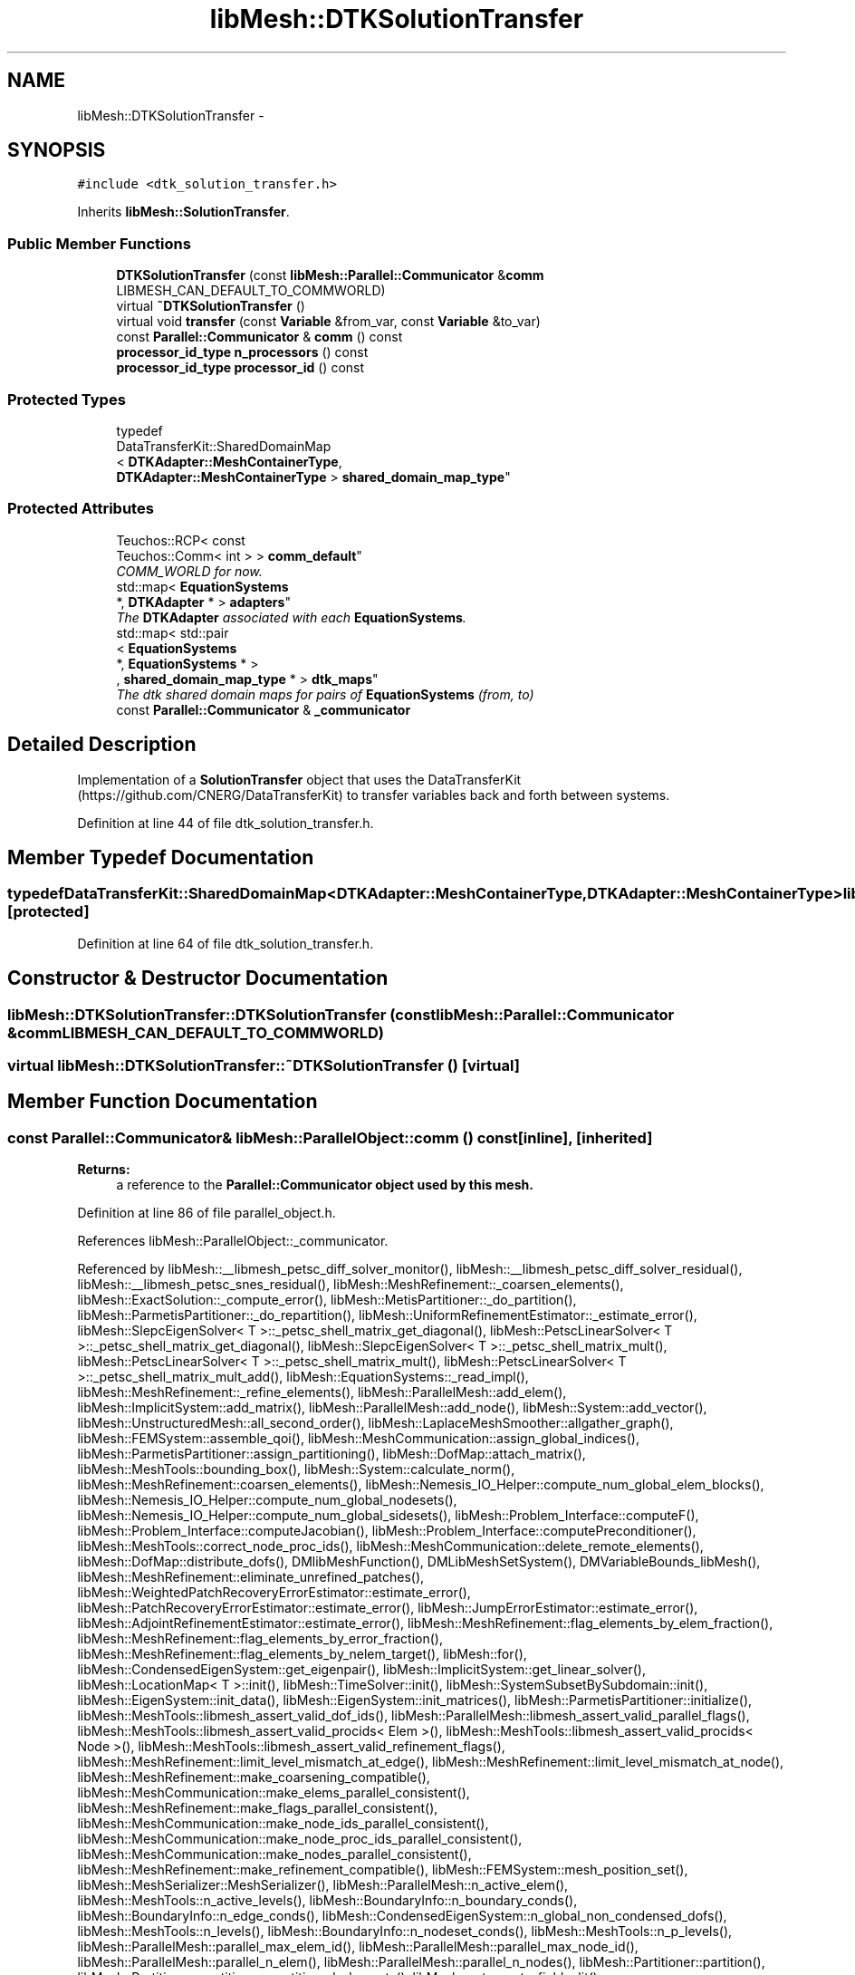 .TH "libMesh::DTKSolutionTransfer" 3 "Tue May 6 2014" "libMesh" \" -*- nroff -*-
.ad l
.nh
.SH NAME
libMesh::DTKSolutionTransfer \- 
.SH SYNOPSIS
.br
.PP
.PP
\fC#include <dtk_solution_transfer\&.h>\fP
.PP
Inherits \fBlibMesh::SolutionTransfer\fP\&.
.SS "Public Member Functions"

.in +1c
.ti -1c
.RI "\fBDTKSolutionTransfer\fP (const \fBlibMesh::Parallel::Communicator\fP &\fBcomm\fP LIBMESH_CAN_DEFAULT_TO_COMMWORLD)"
.br
.ti -1c
.RI "virtual \fB~DTKSolutionTransfer\fP ()"
.br
.ti -1c
.RI "virtual void \fBtransfer\fP (const \fBVariable\fP &from_var, const \fBVariable\fP &to_var)"
.br
.ti -1c
.RI "const \fBParallel::Communicator\fP & \fBcomm\fP () const "
.br
.ti -1c
.RI "\fBprocessor_id_type\fP \fBn_processors\fP () const "
.br
.ti -1c
.RI "\fBprocessor_id_type\fP \fBprocessor_id\fP () const "
.br
.in -1c
.SS "Protected Types"

.in +1c
.ti -1c
.RI "typedef 
.br
DataTransferKit::SharedDomainMap
.br
< \fBDTKAdapter::MeshContainerType\fP, 
.br
\fBDTKAdapter::MeshContainerType\fP > \fBshared_domain_map_type\fP"
.br
.in -1c
.SS "Protected Attributes"

.in +1c
.ti -1c
.RI "Teuchos::RCP< const 
.br
Teuchos::Comm< int > > \fBcomm_default\fP"
.br
.RI "\fICOMM_WORLD for now\&. \fP"
.ti -1c
.RI "std::map< \fBEquationSystems\fP 
.br
*, \fBDTKAdapter\fP * > \fBadapters\fP"
.br
.RI "\fIThe \fBDTKAdapter\fP associated with each \fBEquationSystems\fP\&. \fP"
.ti -1c
.RI "std::map< std::pair
.br
< \fBEquationSystems\fP 
.br
*, \fBEquationSystems\fP * >
.br
, \fBshared_domain_map_type\fP * > \fBdtk_maps\fP"
.br
.RI "\fIThe dtk shared domain maps for pairs of \fBEquationSystems\fP (from, to) \fP"
.ti -1c
.RI "const \fBParallel::Communicator\fP & \fB_communicator\fP"
.br
.in -1c
.SH "Detailed Description"
.PP 
Implementation of a \fBSolutionTransfer\fP object that uses the DataTransferKit (https://github.com/CNERG/DataTransferKit) to transfer variables back and forth between systems\&. 
.PP
Definition at line 44 of file dtk_solution_transfer\&.h\&.
.SH "Member Typedef Documentation"
.PP 
.SS "typedef DataTransferKit::SharedDomainMap<\fBDTKAdapter::MeshContainerType\fP,\fBDTKAdapter::MeshContainerType\fP> \fBlibMesh::DTKSolutionTransfer::shared_domain_map_type\fP\fC [protected]\fP"

.PP
Definition at line 64 of file dtk_solution_transfer\&.h\&.
.SH "Constructor & Destructor Documentation"
.PP 
.SS "libMesh::DTKSolutionTransfer::DTKSolutionTransfer (const \fBlibMesh::Parallel::Communicator\fP &\fBcomm\fPLIBMESH_CAN_DEFAULT_TO_COMMWORLD)"

.SS "virtual libMesh::DTKSolutionTransfer::~DTKSolutionTransfer ()\fC [virtual]\fP"

.SH "Member Function Documentation"
.PP 
.SS "const \fBParallel::Communicator\fP& libMesh::ParallelObject::comm () const\fC [inline]\fP, \fC [inherited]\fP"

.PP
\fBReturns:\fP
.RS 4
a reference to the \fC\fBParallel::Communicator\fP\fP object used by this mesh\&. 
.RE
.PP

.PP
Definition at line 86 of file parallel_object\&.h\&.
.PP
References libMesh::ParallelObject::_communicator\&.
.PP
Referenced by libMesh::__libmesh_petsc_diff_solver_monitor(), libMesh::__libmesh_petsc_diff_solver_residual(), libMesh::__libmesh_petsc_snes_residual(), libMesh::MeshRefinement::_coarsen_elements(), libMesh::ExactSolution::_compute_error(), libMesh::MetisPartitioner::_do_partition(), libMesh::ParmetisPartitioner::_do_repartition(), libMesh::UniformRefinementEstimator::_estimate_error(), libMesh::SlepcEigenSolver< T >::_petsc_shell_matrix_get_diagonal(), libMesh::PetscLinearSolver< T >::_petsc_shell_matrix_get_diagonal(), libMesh::SlepcEigenSolver< T >::_petsc_shell_matrix_mult(), libMesh::PetscLinearSolver< T >::_petsc_shell_matrix_mult(), libMesh::PetscLinearSolver< T >::_petsc_shell_matrix_mult_add(), libMesh::EquationSystems::_read_impl(), libMesh::MeshRefinement::_refine_elements(), libMesh::ParallelMesh::add_elem(), libMesh::ImplicitSystem::add_matrix(), libMesh::ParallelMesh::add_node(), libMesh::System::add_vector(), libMesh::UnstructuredMesh::all_second_order(), libMesh::LaplaceMeshSmoother::allgather_graph(), libMesh::FEMSystem::assemble_qoi(), libMesh::MeshCommunication::assign_global_indices(), libMesh::ParmetisPartitioner::assign_partitioning(), libMesh::DofMap::attach_matrix(), libMesh::MeshTools::bounding_box(), libMesh::System::calculate_norm(), libMesh::MeshRefinement::coarsen_elements(), libMesh::Nemesis_IO_Helper::compute_num_global_elem_blocks(), libMesh::Nemesis_IO_Helper::compute_num_global_nodesets(), libMesh::Nemesis_IO_Helper::compute_num_global_sidesets(), libMesh::Problem_Interface::computeF(), libMesh::Problem_Interface::computeJacobian(), libMesh::Problem_Interface::computePreconditioner(), libMesh::MeshTools::correct_node_proc_ids(), libMesh::MeshCommunication::delete_remote_elements(), libMesh::DofMap::distribute_dofs(), DMlibMeshFunction(), DMLibMeshSetSystem(), DMVariableBounds_libMesh(), libMesh::MeshRefinement::eliminate_unrefined_patches(), libMesh::WeightedPatchRecoveryErrorEstimator::estimate_error(), libMesh::PatchRecoveryErrorEstimator::estimate_error(), libMesh::JumpErrorEstimator::estimate_error(), libMesh::AdjointRefinementEstimator::estimate_error(), libMesh::MeshRefinement::flag_elements_by_elem_fraction(), libMesh::MeshRefinement::flag_elements_by_error_fraction(), libMesh::MeshRefinement::flag_elements_by_nelem_target(), libMesh::for(), libMesh::CondensedEigenSystem::get_eigenpair(), libMesh::ImplicitSystem::get_linear_solver(), libMesh::LocationMap< T >::init(), libMesh::TimeSolver::init(), libMesh::SystemSubsetBySubdomain::init(), libMesh::EigenSystem::init_data(), libMesh::EigenSystem::init_matrices(), libMesh::ParmetisPartitioner::initialize(), libMesh::MeshTools::libmesh_assert_valid_dof_ids(), libMesh::ParallelMesh::libmesh_assert_valid_parallel_flags(), libMesh::MeshTools::libmesh_assert_valid_procids< Elem >(), libMesh::MeshTools::libmesh_assert_valid_procids< Node >(), libMesh::MeshTools::libmesh_assert_valid_refinement_flags(), libMesh::MeshRefinement::limit_level_mismatch_at_edge(), libMesh::MeshRefinement::limit_level_mismatch_at_node(), libMesh::MeshRefinement::make_coarsening_compatible(), libMesh::MeshCommunication::make_elems_parallel_consistent(), libMesh::MeshRefinement::make_flags_parallel_consistent(), libMesh::MeshCommunication::make_node_ids_parallel_consistent(), libMesh::MeshCommunication::make_node_proc_ids_parallel_consistent(), libMesh::MeshCommunication::make_nodes_parallel_consistent(), libMesh::MeshRefinement::make_refinement_compatible(), libMesh::FEMSystem::mesh_position_set(), libMesh::MeshSerializer::MeshSerializer(), libMesh::ParallelMesh::n_active_elem(), libMesh::MeshTools::n_active_levels(), libMesh::BoundaryInfo::n_boundary_conds(), libMesh::BoundaryInfo::n_edge_conds(), libMesh::CondensedEigenSystem::n_global_non_condensed_dofs(), libMesh::MeshTools::n_levels(), libMesh::BoundaryInfo::n_nodeset_conds(), libMesh::MeshTools::n_p_levels(), libMesh::ParallelMesh::parallel_max_elem_id(), libMesh::ParallelMesh::parallel_max_node_id(), libMesh::ParallelMesh::parallel_n_elem(), libMesh::ParallelMesh::parallel_n_nodes(), libMesh::Partitioner::partition(), libMesh::Partitioner::partition_unpartitioned_elements(), libMesh::petsc_auto_fieldsplit(), libMesh::System::point_gradient(), libMesh::System::point_hessian(), libMesh::System::point_value(), libMesh::MeshBase::prepare_for_use(), libMesh::System::project_vector(), libMesh::Nemesis_IO::read(), libMesh::XdrIO::read(), libMesh::System::read_header(), libMesh::System::read_legacy_data(), libMesh::System::read_SCALAR_dofs(), libMesh::XdrIO::read_serialized_bc_names(), libMesh::XdrIO::read_serialized_bcs(), libMesh::System::read_serialized_blocked_dof_objects(), libMesh::XdrIO::read_serialized_connectivity(), libMesh::XdrIO::read_serialized_nodes(), libMesh::XdrIO::read_serialized_nodesets(), libMesh::XdrIO::read_serialized_subdomain_names(), libMesh::System::read_serialized_vector(), libMesh::MeshBase::recalculate_n_partitions(), libMesh::MeshRefinement::refine_and_coarsen_elements(), libMesh::MeshRefinement::refine_elements(), libMesh::Partitioner::set_node_processor_ids(), libMesh::DofMap::set_nonlocal_dof_objects(), libMesh::LaplaceMeshSmoother::smooth(), libMesh::MeshBase::subdomain_ids(), libMesh::BoundaryInfo::sync(), libMesh::Parallel::sync_element_data_by_parent_id(), libMesh::MeshRefinement::test_level_one(), libMesh::MeshRefinement::test_unflagged(), libMesh::MeshTools::total_weight(), libMesh::CheckpointIO::write(), libMesh::XdrIO::write(), libMesh::UnstructuredMesh::write(), libMesh::LegacyXdrIO::write_mesh(), libMesh::System::write_SCALAR_dofs(), libMesh::XdrIO::write_serialized_bcs(), libMesh::System::write_serialized_blocked_dof_objects(), libMesh::XdrIO::write_serialized_connectivity(), libMesh::XdrIO::write_serialized_nodes(), libMesh::XdrIO::write_serialized_nodesets(), and libMesh::DivaIO::write_stream()\&.
.PP
.nf
87   { return _communicator; }
.fi
.SS "\fBprocessor_id_type\fP libMesh::ParallelObject::n_processors () const\fC [inline]\fP, \fC [inherited]\fP"

.PP
\fBReturns:\fP
.RS 4
the number of processors in the group\&. 
.RE
.PP

.PP
Definition at line 92 of file parallel_object\&.h\&.
.PP
References libMesh::ParallelObject::_communicator, and libMesh::Parallel::Communicator::size()\&.
.PP
Referenced by libMesh::ParmetisPartitioner::_do_repartition(), libMesh::ParallelMesh::add_elem(), libMesh::ParallelMesh::add_node(), libMesh::LaplaceMeshSmoother::allgather_graph(), libMesh::ParmetisPartitioner::assign_partitioning(), libMesh::ParallelMesh::assign_unique_ids(), libMesh::AztecLinearSolver< T >::AztecLinearSolver(), libMesh::ParallelMesh::clear(), libMesh::Nemesis_IO_Helper::compute_border_node_ids(), libMesh::Nemesis_IO_Helper::construct_nemesis_filename(), libMesh::UnstructuredMesh::create_pid_mesh(), libMesh::DofMap::distribute_dofs(), libMesh::DofMap::distribute_local_dofs_node_major(), libMesh::DofMap::distribute_local_dofs_var_major(), libMesh::EnsightIO::EnsightIO(), libMesh::MeshBase::get_info(), libMesh::EquationSystems::init(), libMesh::SystemSubsetBySubdomain::init(), libMesh::ParmetisPartitioner::initialize(), libMesh::Nemesis_IO_Helper::initialize(), libMesh::MeshTools::libmesh_assert_valid_dof_ids(), libMesh::MeshTools::libmesh_assert_valid_procids< Elem >(), libMesh::MeshTools::libmesh_assert_valid_procids< Node >(), libMesh::MeshTools::libmesh_assert_valid_refinement_flags(), libMesh::DofMap::local_variable_indices(), libMesh::MeshBase::n_active_elem_on_proc(), libMesh::MeshBase::n_elem_on_proc(), libMesh::MeshBase::n_nodes_on_proc(), libMesh::Partitioner::partition(), libMesh::MeshBase::partition(), libMesh::Partitioner::partition_unpartitioned_elements(), libMesh::PetscLinearSolver< T >::PetscLinearSolver(), libMesh::System::point_gradient(), libMesh::System::point_hessian(), libMesh::System::point_value(), libMesh::MeshTools::processor_bounding_box(), libMesh::System::project_vector(), libMesh::Nemesis_IO::read(), libMesh::CheckpointIO::read(), libMesh::UnstructuredMesh::read(), libMesh::System::read_parallel_data(), libMesh::System::read_SCALAR_dofs(), libMesh::System::read_serialized_blocked_dof_objects(), libMesh::System::read_serialized_vector(), libMesh::Partitioner::repartition(), libMesh::Partitioner::set_node_processor_ids(), libMesh::DofMap::set_nonlocal_dof_objects(), libMesh::BoundaryInfo::sync(), libMesh::ParallelMesh::update_parallel_id_counts(), libMesh::CheckpointIO::write(), libMesh::GMVIO::write_binary(), libMesh::GMVIO::write_discontinuous_gmv(), libMesh::System::write_parallel_data(), libMesh::System::write_SCALAR_dofs(), libMesh::XdrIO::write_serialized_bcs(), libMesh::System::write_serialized_blocked_dof_objects(), libMesh::XdrIO::write_serialized_connectivity(), libMesh::XdrIO::write_serialized_nodes(), and libMesh::XdrIO::write_serialized_nodesets()\&.
.PP
.nf
93   { return libmesh_cast_int<processor_id_type>(_communicator\&.size()); }
.fi
.SS "\fBprocessor_id_type\fP libMesh::ParallelObject::processor_id () const\fC [inline]\fP, \fC [inherited]\fP"

.PP
\fBReturns:\fP
.RS 4
the rank of this processor in the group\&. 
.RE
.PP

.PP
Definition at line 98 of file parallel_object\&.h\&.
.PP
References libMesh::ParallelObject::_communicator, and libMesh::Parallel::Communicator::rank()\&.
.PP
Referenced by libMesh::MetisPartitioner::_do_partition(), libMesh::EquationSystems::_read_impl(), libMesh::SerialMesh::active_local_elements_begin(), libMesh::ParallelMesh::active_local_elements_begin(), libMesh::SerialMesh::active_local_elements_end(), libMesh::ParallelMesh::active_local_elements_end(), libMesh::SerialMesh::active_local_subdomain_elements_begin(), libMesh::ParallelMesh::active_local_subdomain_elements_begin(), libMesh::SerialMesh::active_local_subdomain_elements_end(), libMesh::ParallelMesh::active_local_subdomain_elements_end(), libMesh::SerialMesh::active_not_local_elements_begin(), libMesh::ParallelMesh::active_not_local_elements_begin(), libMesh::SerialMesh::active_not_local_elements_end(), libMesh::ParallelMesh::active_not_local_elements_end(), libMesh::ParallelMesh::add_elem(), libMesh::DofMap::add_neighbors_to_send_list(), libMesh::ParallelMesh::add_node(), libMesh::UnstructuredMesh::all_second_order(), libMesh::ParmetisPartitioner::assign_partitioning(), libMesh::ParallelMesh::assign_unique_ids(), libMesh::EquationSystems::build_discontinuous_solution_vector(), libMesh::Nemesis_IO_Helper::build_element_and_node_maps(), libMesh::ParmetisPartitioner::build_graph(), libMesh::InfElemBuilder::build_inf_elem(), libMesh::DofMap::build_sparsity(), libMesh::ParallelMesh::clear(), libMesh::ExodusII_IO_Helper::close(), libMesh::Nemesis_IO_Helper::compute_border_node_ids(), libMesh::Nemesis_IO_Helper::compute_communication_map_parameters(), libMesh::Nemesis_IO_Helper::compute_internal_and_border_elems_and_internal_nodes(), libMesh::Nemesis_IO_Helper::compute_node_communication_maps(), libMesh::Nemesis_IO_Helper::compute_num_global_elem_blocks(), libMesh::Nemesis_IO_Helper::compute_num_global_nodesets(), libMesh::Nemesis_IO_Helper::compute_num_global_sidesets(), libMesh::Nemesis_IO_Helper::construct_nemesis_filename(), libMesh::ExodusII_IO_Helper::create(), libMesh::DofMap::distribute_dofs(), libMesh::DofMap::distribute_local_dofs_node_major(), libMesh::DofMap::distribute_local_dofs_var_major(), libMesh::DofMap::end_dof(), libMesh::DofMap::end_old_dof(), libMesh::EnsightIO::EnsightIO(), libMesh::UnstructuredMesh::find_neighbors(), libMesh::DofMap::first_dof(), libMesh::DofMap::first_old_dof(), libMesh::Nemesis_IO_Helper::get_cmap_params(), libMesh::Nemesis_IO_Helper::get_eb_info_global(), libMesh::Nemesis_IO_Helper::get_elem_cmap(), libMesh::Nemesis_IO_Helper::get_elem_map(), libMesh::MeshBase::get_info(), libMesh::Nemesis_IO_Helper::get_init_global(), libMesh::Nemesis_IO_Helper::get_init_info(), libMesh::Nemesis_IO_Helper::get_loadbal_param(), libMesh::Nemesis_IO_Helper::get_node_cmap(), libMesh::Nemesis_IO_Helper::get_node_map(), libMesh::Nemesis_IO_Helper::get_ns_param_global(), libMesh::Nemesis_IO_Helper::get_ss_param_global(), libMesh::MeshFunction::gradient(), libMesh::MeshFunction::hessian(), libMesh::SystemSubsetBySubdomain::init(), libMesh::ParmetisPartitioner::initialize(), libMesh::ExodusII_IO_Helper::initialize(), libMesh::ExodusII_IO_Helper::initialize_element_variables(), libMesh::ExodusII_IO_Helper::initialize_global_variables(), libMesh::ExodusII_IO_Helper::initialize_nodal_variables(), libMesh::SparsityPattern::Build::join(), libMesh::DofMap::last_dof(), libMesh::MeshTools::libmesh_assert_valid_procids< Elem >(), libMesh::MeshTools::libmesh_assert_valid_procids< Node >(), libMesh::SerialMesh::local_elements_begin(), libMesh::ParallelMesh::local_elements_begin(), libMesh::SerialMesh::local_elements_end(), libMesh::ParallelMesh::local_elements_end(), libMesh::SerialMesh::local_level_elements_begin(), libMesh::ParallelMesh::local_level_elements_begin(), libMesh::SerialMesh::local_level_elements_end(), libMesh::ParallelMesh::local_level_elements_end(), libMesh::SerialMesh::local_nodes_begin(), libMesh::ParallelMesh::local_nodes_begin(), libMesh::SerialMesh::local_nodes_end(), libMesh::ParallelMesh::local_nodes_end(), libMesh::SerialMesh::local_not_level_elements_begin(), libMesh::ParallelMesh::local_not_level_elements_begin(), libMesh::SerialMesh::local_not_level_elements_end(), libMesh::ParallelMesh::local_not_level_elements_end(), libMesh::DofMap::local_variable_indices(), libMesh::MeshRefinement::make_coarsening_compatible(), libMesh::MeshBase::n_active_local_elem(), libMesh::BoundaryInfo::n_boundary_conds(), libMesh::BoundaryInfo::n_edge_conds(), libMesh::DofMap::n_local_dofs(), libMesh::System::n_local_dofs(), libMesh::MeshBase::n_local_elem(), libMesh::MeshBase::n_local_nodes(), libMesh::BoundaryInfo::n_nodeset_conds(), libMesh::SerialMesh::not_local_elements_begin(), libMesh::ParallelMesh::not_local_elements_begin(), libMesh::SerialMesh::not_local_elements_end(), libMesh::ParallelMesh::not_local_elements_end(), libMesh::WeightedPatchRecoveryErrorEstimator::EstimateError::operator()(), libMesh::SparsityPattern::Build::operator()(), libMesh::PatchRecoveryErrorEstimator::EstimateError::operator()(), libMesh::MeshFunction::operator()(), libMesh::ParallelMesh::ParallelMesh(), libMesh::System::point_gradient(), libMesh::System::point_hessian(), libMesh::System::point_value(), libMesh::System::project_vector(), libMesh::Nemesis_IO_Helper::put_cmap_params(), libMesh::Nemesis_IO_Helper::put_elem_cmap(), libMesh::Nemesis_IO_Helper::put_elem_map(), libMesh::Nemesis_IO_Helper::put_loadbal_param(), libMesh::Nemesis_IO_Helper::put_node_cmap(), libMesh::Nemesis_IO_Helper::put_node_map(), libMesh::Nemesis_IO::read(), libMesh::CheckpointIO::read(), libMesh::XdrIO::read(), libMesh::UnstructuredMesh::read(), libMesh::CheckpointIO::read_connectivity(), libMesh::ExodusII_IO_Helper::read_elem_num_map(), libMesh::System::read_header(), libMesh::System::read_legacy_data(), libMesh::ExodusII_IO_Helper::read_node_num_map(), libMesh::System::read_parallel_data(), libMesh::System::read_SCALAR_dofs(), libMesh::XdrIO::read_serialized_bc_names(), libMesh::XdrIO::read_serialized_bcs(), libMesh::System::read_serialized_blocked_dof_objects(), libMesh::XdrIO::read_serialized_connectivity(), libMesh::System::read_serialized_data(), libMesh::XdrIO::read_serialized_nodes(), libMesh::XdrIO::read_serialized_nodesets(), libMesh::XdrIO::read_serialized_subdomain_names(), libMesh::System::read_serialized_vector(), libMesh::System::read_serialized_vectors(), libMesh::MeshData::read_xdr(), libMesh::Partitioner::set_node_processor_ids(), libMesh::DofMap::set_nonlocal_dof_objects(), libMesh::LaplaceMeshSmoother::smooth(), libMesh::BoundaryInfo::sync(), libMesh::MeshTools::total_weight(), libMesh::ParallelMesh::update_parallel_id_counts(), libMesh::MeshTools::weight(), libMesh::ExodusII_IO::write(), libMesh::CheckpointIO::write(), libMesh::XdrIO::write(), libMesh::UnstructuredMesh::write(), libMesh::EquationSystems::write(), libMesh::GMVIO::write_discontinuous_gmv(), libMesh::ExodusII_IO::write_element_data(), libMesh::ExodusII_IO_Helper::write_element_values(), libMesh::ExodusII_IO_Helper::write_elements(), libMesh::ExodusII_IO::write_global_data(), libMesh::ExodusII_IO_Helper::write_global_values(), libMesh::System::write_header(), libMesh::ExodusII_IO::write_information_records(), libMesh::ExodusII_IO_Helper::write_information_records(), libMesh::ExodusII_IO_Helper::write_nodal_coordinates(), libMesh::UCDIO::write_nodal_data(), libMesh::ExodusII_IO::write_nodal_data(), libMesh::ExodusII_IO::write_nodal_data_discontinuous(), libMesh::ExodusII_IO_Helper::write_nodal_values(), libMesh::ExodusII_IO_Helper::write_nodesets(), libMesh::Nemesis_IO_Helper::write_nodesets(), libMesh::System::write_parallel_data(), libMesh::System::write_SCALAR_dofs(), libMesh::XdrIO::write_serialized_bc_names(), libMesh::XdrIO::write_serialized_bcs(), libMesh::System::write_serialized_blocked_dof_objects(), libMesh::XdrIO::write_serialized_connectivity(), libMesh::System::write_serialized_data(), libMesh::XdrIO::write_serialized_nodes(), libMesh::XdrIO::write_serialized_nodesets(), libMesh::XdrIO::write_serialized_subdomain_names(), libMesh::System::write_serialized_vector(), libMesh::System::write_serialized_vectors(), libMesh::ExodusII_IO_Helper::write_sidesets(), libMesh::Nemesis_IO_Helper::write_sidesets(), libMesh::ExodusII_IO::write_timestep(), and libMesh::ExodusII_IO_Helper::write_timestep()\&.
.PP
.nf
99   { return libmesh_cast_int<processor_id_type>(_communicator\&.rank()); }
.fi
.SS "virtual void libMesh::DTKSolutionTransfer::transfer (const \fBVariable\fP &from_var, const \fBVariable\fP &to_var)\fC [virtual]\fP"
Transfer the values of a variable to another\&.
.PP
This is meant for transferring values from one \fBEquationSystems\fP to another even in the case of having different meshes\&.
.PP
Note that the first time this function is called for one combination of \fBEquationSystems\fP a lot of setup and caching is done\&. Subsequent transfers between the same \fBEquationSystems\fP will be \fImuch\fP faster\&. 
.PP
Implements \fBlibMesh::SolutionTransfer\fP\&.
.SH "Member Data Documentation"
.PP 
.SS "const \fBParallel::Communicator\fP& libMesh::ParallelObject::_communicator\fC [protected]\fP, \fC [inherited]\fP"

.PP
Definition at line 104 of file parallel_object\&.h\&.
.PP
Referenced by libMesh::EquationSystems::build_solution_vector(), libMesh::ParallelObject::comm(), libMesh::EquationSystems::get_solution(), libMesh::ParallelObject::n_processors(), libMesh::ParallelObject::operator=(), and libMesh::ParallelObject::processor_id()\&.
.SS "std::map<\fBEquationSystems\fP *, \fBDTKAdapter\fP *> libMesh::DTKSolutionTransfer::adapters\fC [protected]\fP"

.PP
The \fBDTKAdapter\fP associated with each \fBEquationSystems\fP\&. 
.PP
Definition at line 70 of file dtk_solution_transfer\&.h\&.
.SS "Teuchos::RCP<const Teuchos::Comm<int> > libMesh::DTKSolutionTransfer::comm_default\fC [protected]\fP"

.PP
COMM_WORLD for now\&. 
.PP
Definition at line 67 of file dtk_solution_transfer\&.h\&.
.SS "std::map<std::pair<\fBEquationSystems\fP *, \fBEquationSystems\fP *>, \fBshared_domain_map_type\fP * > libMesh::DTKSolutionTransfer::dtk_maps\fC [protected]\fP"

.PP
The dtk shared domain maps for pairs of \fBEquationSystems\fP (from, to) 
.PP
Definition at line 73 of file dtk_solution_transfer\&.h\&.

.SH "Author"
.PP 
Generated automatically by Doxygen for libMesh from the source code\&.
